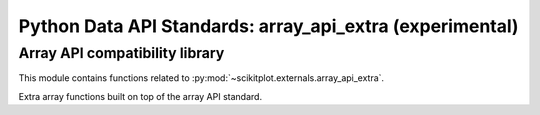 

.. _array_api_extra-index:
======================================================================
Python Data API Standards: array_api_extra (experimental)
======================================================================

Array API compatibility library
--------------------------------------------------------------------------

This module contains functions related to :py:mod:`~scikitplot.externals.array_api_extra`.

Extra array functions built on top of the array API standard.

.. seealso::

   * https://github.com/data-apis
   * https://github.com/data-apis/array-api-compat
   * https://github.com/data-apis/array-api-extra
